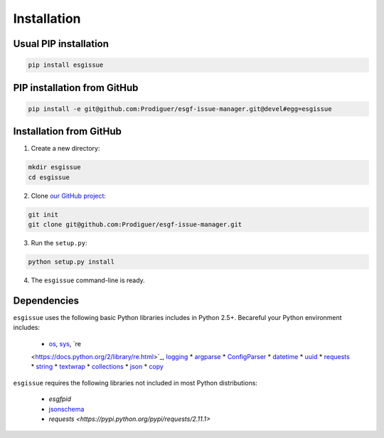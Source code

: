 .. _installation:


Installation
============

Usual PIP installation 
**********************

.. code-block:: bash

  pip install esgissue

PIP installation from GitHub
****************************

.. code-block:: bash

  pip install -e git@github.com:Prodiguer/esgf-issue-manager.git@devel#egg=esgissue

Installation from GitHub
************************

1. Create a new directory:

.. code-block:: bash

  mkdir esgissue
  cd esgissue

2. Clone `our GitHub project <https://github.com/Prodiguer/esgf-issue-manager/>`_:

.. code-block:: bash

  git init
  git clone git@github.com:Prodiguer/esgf-issue-manager.git

3. Run the ``setup.py``:

.. code-block:: bash

  python setup.py install

4. The ``esgissue`` command-line is ready.


Dependencies
************

``esgissue`` uses the following basic Python libraries includes in Python 2.5+. Becareful your Python
environment includes:

 * `os <https://docs.python.org/2/library/os.html>`_, `sys <https://docs.python.org/2/library/sys.html>`_, `re
 <https://docs.python.org/2/library/re.html>`_, `logging <https://docs.python.org/2/library/logging.html>`_
 * `argparse <https://docs.python.org/2/library/argparse.html>`_
 * `ConfigParser <https://docs.python.org/2/library/configparser.html>`_
 * `datetime <https://docs.python.org/2/library/datetime.html>`_
 * `uuid <https://docs.python.org/2/library/uuid.html>`_
 * `requests <http://docs.python-requests.org/en/master/>`_
 * `string <https://docs.python.org/2/library/string.html>`_
 * `textwrap <https://docs.python.org/2/library/textwrap.html>`_
 * `collections <https://docs.python.org/2/library/collections.html>`_
 * `json <https://docs.python.org/2/library/json.html>`_
 * `copy <https://docs.python.org/2/library/copy.html>`_

``esgissue`` requires the following libraries not included in most Python distributions:

 * *esgfpid*
 * `jsonschema <https://pypi.python.org/pypi/jsonschema>`_
 * `requests <https://pypi.python.org/pypi/requests/2.11.1>`
